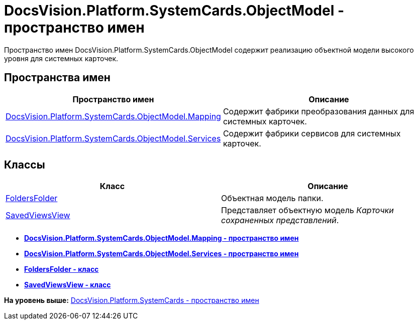 = DocsVision.Platform.SystemCards.ObjectModel - пространство имен

Пространство имен DocsVision.Platform.SystemCards.ObjectModel содержит реализацию объектной модели высокого уровня для системных карточек.

== Пространства имен

[cols=",",options="header",]
|===
|Пространство имен |Описание
|xref:Mapping/Mapping_NS.adoc[DocsVision.Platform.SystemCards.ObjectModel.Mapping] |Содержит фабрики преобразования данных для системных карточек.
|xref:Services/Services_NS.adoc[DocsVision.Platform.SystemCards.ObjectModel.Services] |Содержит фабрики сервисов для системных карточек.
|===

== Классы

[cols=",",options="header",]
|===
|Класс |Описание
|xref:FoldersFolder_CL.adoc[FoldersFolder] |Объектная модель папки.
|xref:SavedViewsView_CL.adoc[SavedViewsView] |Представляет объектную модель [.dfn .term]_Карточки сохраненных представлений_.
|===

* *xref:../../../../../api/DocsVision/Platform/SystemCards/ObjectModel/Mapping/Mapping_NS.adoc[DocsVision.Platform.SystemCards.ObjectModel.Mapping - пространство имен]* +
* *xref:../../../../../api/DocsVision/Platform/SystemCards/ObjectModel/Services/Services_NS.adoc[DocsVision.Platform.SystemCards.ObjectModel.Services - пространство имен]* +
* *xref:../../../../../api/DocsVision/Platform/SystemCards/ObjectModel/FoldersFolder_CL.adoc[FoldersFolder - класс]* +
* *xref:../../../../../api/DocsVision/Platform/SystemCards/ObjectModel/SavedViewsView_CL.adoc[SavedViewsView - класс]* +

*На уровень выше:* xref:../../../../../api/DocsVision/Platform/SystemCards/SystemCards_NS.adoc[DocsVision.Platform.SystemCards - пространство имен]
